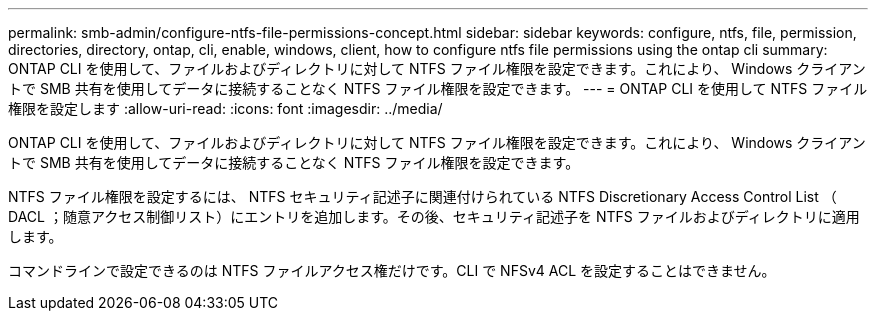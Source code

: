 ---
permalink: smb-admin/configure-ntfs-file-permissions-concept.html 
sidebar: sidebar 
keywords: configure, ntfs, file, permission, directories, directory, ontap, cli, enable, windows, client, how to configure ntfs file permissions using the ontap cli 
summary: ONTAP CLI を使用して、ファイルおよびディレクトリに対して NTFS ファイル権限を設定できます。これにより、 Windows クライアントで SMB 共有を使用してデータに接続することなく NTFS ファイル権限を設定できます。 
---
= ONTAP CLI を使用して NTFS ファイル権限を設定します
:allow-uri-read: 
:icons: font
:imagesdir: ../media/


[role="lead"]
ONTAP CLI を使用して、ファイルおよびディレクトリに対して NTFS ファイル権限を設定できます。これにより、 Windows クライアントで SMB 共有を使用してデータに接続することなく NTFS ファイル権限を設定できます。

NTFS ファイル権限を設定するには、 NTFS セキュリティ記述子に関連付けられている NTFS Discretionary Access Control List （ DACL ；随意アクセス制御リスト）にエントリを追加します。その後、セキュリティ記述子を NTFS ファイルおよびディレクトリに適用します。

コマンドラインで設定できるのは NTFS ファイルアクセス権だけです。CLI で NFSv4 ACL を設定することはできません。
